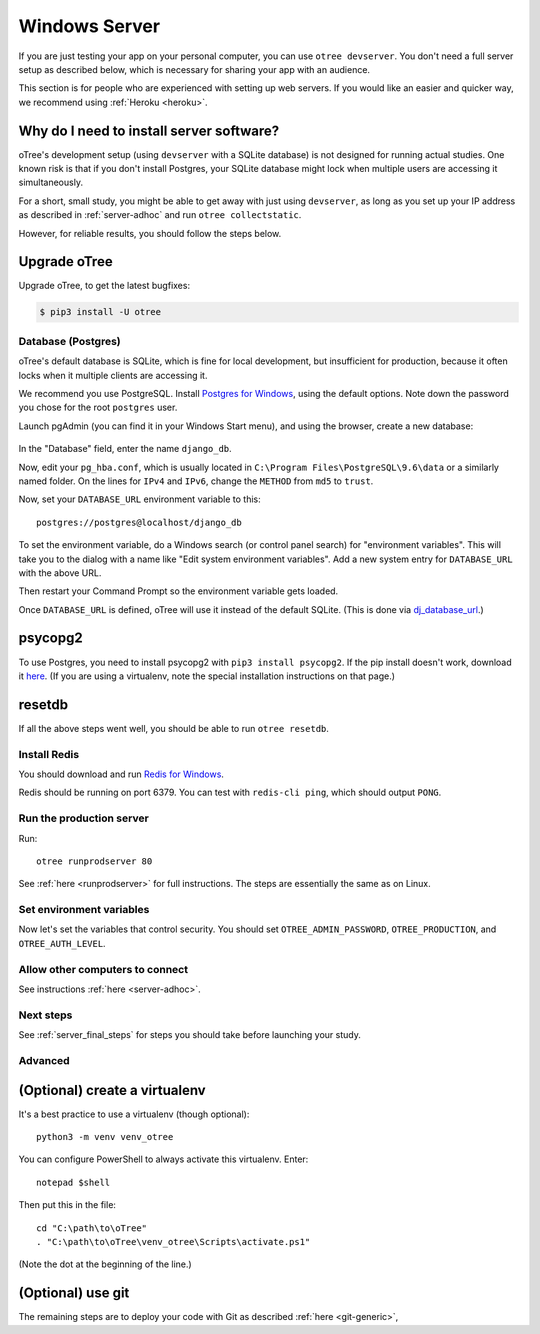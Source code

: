 .. _server-windows:

Windows Server
==============

If you are just testing your app on your personal computer, you can use
``otree devserver``. You don't need a full server setup as described below,
which is necessary for sharing your app with an audience.

This section is for people who are experienced with setting up web servers.
If you would like an easier and quicker way, we recommend using
:ref:`Heroku <heroku>`.

.. _why-server:

Why do I need to install server software?
~~~~~~~~~~~~~~~~~~~~~~~~~~~~~~~~~~~~~~~~~

oTree's development setup (using ``devserver`` with a SQLite database)
is not designed for running actual studies. One known risk is that
if you don't install Postgres, your SQLite database
might lock when multiple users are accessing it simultaneously.

For a short, small study, you might be able to get away with just using
``devserver``,
as long as you set up your IP address as described in :ref:`server-adhoc`
and run ``otree collectstatic``.

However, for reliable results, you should follow the steps below.


Upgrade oTree
~~~~~~~~~~~~~

Upgrade oTree, to get the latest bugfixes:

.. code-block:: bash

    $ pip3 install -U otree


Database (Postgres)
-------------------

oTree's default database is SQLite, which is fine for local development,
but insufficient for production, because it often locks when it multiple
clients are accessing it.

We recommend you use PostgreSQL.
Install `Postgres for Windows <http://www.enterprisedb.com/products-services-training/pgdownload#windows>`__,
using the default options. Note down the password you chose for the root ``postgres`` user.

Launch pgAdmin (you can find it in your Windows Start menu),
and using the browser, create a new database:

.. figure:: ../_static/pgadmin.png

In the "Database" field, enter the name ``django_db``.

Now, edit your ``pg_hba.conf``, which is usually located in ``C:\Program Files\PostgreSQL\9.6\data``
or a similarly named folder. On the lines for ``IPv4`` and ``IPv6``, change
the ``METHOD`` from ``md5`` to ``trust``.

Now, set your ``DATABASE_URL`` environment variable to this::

    postgres://postgres@localhost/django_db

To set the environment variable, do a Windows search (or control panel search)
for "environment variables". This will take you to the dialog with a name like
"Edit system environment variables". Add a new system entry for ``DATABASE_URL`` with the above URL.

Then restart your Command Prompt so the environment variable gets loaded.

Once ``DATABASE_URL`` is defined, oTree will use it instead of the default SQLite.
(This is done via `dj_database_url <https://pypi.python.org/pypi/dj-database-url>`__.)

psycopg2
~~~~~~~~

To use Postgres, you need to install psycopg2 with ``pip3 install psycopg2``.
If the pip install doesn't work,
download it `here <http://www.stickpeople.com/projects/python/win-psycopg/>`__.
(If you are using a virtualenv, note the special installation instructions on that page.)

resetdb
~~~~~~~

If all the above steps went well, you should be able to run ``otree resetdb``.

.. _redis-windows:

Install Redis
-------------

You should download and run `Redis for Windows <https://github.com/MSOpenTech/redis/releases>`__.

Redis should be running on port 6379. You can test with ``redis-cli ping``,
which should output ``PONG``.

Run the production server
-------------------------

Run::

    otree runprodserver 80

See :ref:`here <runprodserver>` for full instructions.
The steps are essentially the same as on Linux.

Set environment variables
-------------------------

Now let's set the variables that control security.
You should set ``OTREE_ADMIN_PASSWORD``, ``OTREE_PRODUCTION``, and ``OTREE_AUTH_LEVEL``.


Allow other computers to connect
--------------------------------

See instructions :ref:`here <server-adhoc>`.


Next steps
----------

See :ref:`server_final_steps` for steps you should take before launching your study.

Advanced
--------

(Optional) create a virtualenv
~~~~~~~~~~~~~~~~~~~~~~~~~~~~~~

It's a best practice to use a virtualenv (though optional)::

    python3 -m venv venv_otree

You can configure PowerShell to always activate this virtualenv.
Enter::

    notepad $shell

Then put this in the file::

    cd "C:\path\to\oTree"
    . "C:\path\to\oTree\venv_otree\Scripts\activate.ps1"

(Note the dot at the beginning of the line.)


(Optional) use git
~~~~~~~~~~~~~~~~~~

The remaining steps are to deploy your code with Git as described :ref:`here <git-generic>`,
